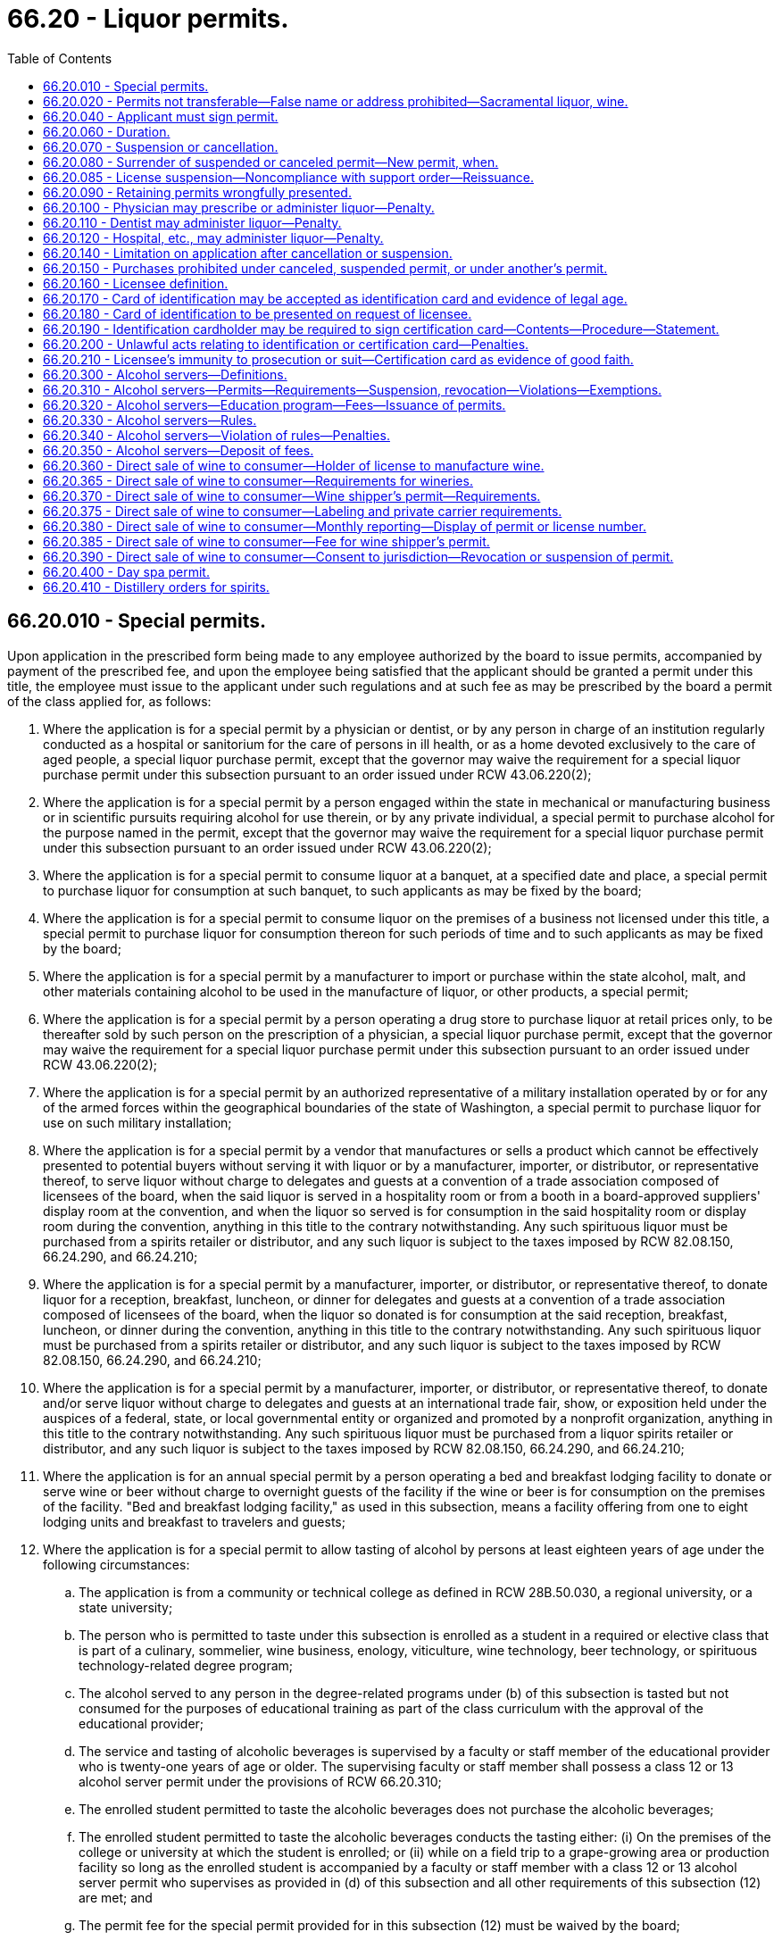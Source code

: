 = 66.20 - Liquor permits.
:toc:

== 66.20.010 - Special permits.
Upon application in the prescribed form being made to any employee authorized by the board to issue permits, accompanied by payment of the prescribed fee, and upon the employee being satisfied that the applicant should be granted a permit under this title, the employee must issue to the applicant under such regulations and at such fee as may be prescribed by the board a permit of the class applied for, as follows:

. Where the application is for a special permit by a physician or dentist, or by any person in charge of an institution regularly conducted as a hospital or sanitorium for the care of persons in ill health, or as a home devoted exclusively to the care of aged people, a special liquor purchase permit, except that the governor may waive the requirement for a special liquor purchase permit under this subsection pursuant to an order issued under RCW 43.06.220(2);

. Where the application is for a special permit by a person engaged within the state in mechanical or manufacturing business or in scientific pursuits requiring alcohol for use therein, or by any private individual, a special permit to purchase alcohol for the purpose named in the permit, except that the governor may waive the requirement for a special liquor purchase permit under this subsection pursuant to an order issued under RCW 43.06.220(2);

. Where the application is for a special permit to consume liquor at a banquet, at a specified date and place, a special permit to purchase liquor for consumption at such banquet, to such applicants as may be fixed by the board;

. Where the application is for a special permit to consume liquor on the premises of a business not licensed under this title, a special permit to purchase liquor for consumption thereon for such periods of time and to such applicants as may be fixed by the board;

. Where the application is for a special permit by a manufacturer to import or purchase within the state alcohol, malt, and other materials containing alcohol to be used in the manufacture of liquor, or other products, a special permit;

. Where the application is for a special permit by a person operating a drug store to purchase liquor at retail prices only, to be thereafter sold by such person on the prescription of a physician, a special liquor purchase permit, except that the governor may waive the requirement for a special liquor purchase permit under this subsection pursuant to an order issued under RCW 43.06.220(2);

. Where the application is for a special permit by an authorized representative of a military installation operated by or for any of the armed forces within the geographical boundaries of the state of Washington, a special permit to purchase liquor for use on such military installation;

. Where the application is for a special permit by a vendor that manufactures or sells a product which cannot be effectively presented to potential buyers without serving it with liquor or by a manufacturer, importer, or distributor, or representative thereof, to serve liquor without charge to delegates and guests at a convention of a trade association composed of licensees of the board, when the said liquor is served in a hospitality room or from a booth in a board-approved suppliers' display room at the convention, and when the liquor so served is for consumption in the said hospitality room or display room during the convention, anything in this title to the contrary notwithstanding. Any such spirituous liquor must be purchased from a spirits retailer or distributor, and any such liquor is subject to the taxes imposed by RCW 82.08.150, 66.24.290, and 66.24.210;

. Where the application is for a special permit by a manufacturer, importer, or distributor, or representative thereof, to donate liquor for a reception, breakfast, luncheon, or dinner for delegates and guests at a convention of a trade association composed of licensees of the board, when the liquor so donated is for consumption at the said reception, breakfast, luncheon, or dinner during the convention, anything in this title to the contrary notwithstanding. Any such spirituous liquor must be purchased from a spirits retailer or distributor, and any such liquor is subject to the taxes imposed by RCW 82.08.150, 66.24.290, and 66.24.210;

. Where the application is for a special permit by a manufacturer, importer, or distributor, or representative thereof, to donate and/or serve liquor without charge to delegates and guests at an international trade fair, show, or exposition held under the auspices of a federal, state, or local governmental entity or organized and promoted by a nonprofit organization, anything in this title to the contrary notwithstanding. Any such spirituous liquor must be purchased from a liquor spirits retailer or distributor, and any such liquor is subject to the taxes imposed by RCW 82.08.150, 66.24.290, and 66.24.210;

. Where the application is for an annual special permit by a person operating a bed and breakfast lodging facility to donate or serve wine or beer without charge to overnight guests of the facility if the wine or beer is for consumption on the premises of the facility. "Bed and breakfast lodging facility," as used in this subsection, means a facility offering from one to eight lodging units and breakfast to travelers and guests;

. Where the application is for a special permit to allow tasting of alcohol by persons at least eighteen years of age under the following circumstances:

.. The application is from a community or technical college as defined in RCW 28B.50.030, a regional university, or a state university;

.. The person who is permitted to taste under this subsection is enrolled as a student in a required or elective class that is part of a culinary, sommelier, wine business, enology, viticulture, wine technology, beer technology, or spirituous technology-related degree program;

.. The alcohol served to any person in the degree-related programs under (b) of this subsection is tasted but not consumed for the purposes of educational training as part of the class curriculum with the approval of the educational provider;

.. The service and tasting of alcoholic beverages is supervised by a faculty or staff member of the educational provider who is twenty-one years of age or older. The supervising faculty or staff member shall possess a class 12 or 13 alcohol server permit under the provisions of RCW 66.20.310;

.. The enrolled student permitted to taste the alcoholic beverages does not purchase the alcoholic beverages;

.. The enrolled student permitted to taste the alcoholic beverages conducts the tasting either: (i) On the premises of the college or university at which the student is enrolled; or (ii) while on a field trip to a grape-growing area or production facility so long as the enrolled student is accompanied by a faculty or staff member with a class 12 or 13 alcohol server permit who supervises as provided in (d) of this subsection and all other requirements of this subsection (12) are met; and

.. The permit fee for the special permit provided for in this subsection (12) must be waived by the board;

. Where the application is for a special permit by a distillery or craft distillery for an event not open to the general public to be held or conducted at a specific place, including at the licensed premise of the applying distillery or craft distillery, upon a specific date for the purpose of tasting and selling spirits of its own production. The distillery or craft distillery must obtain a permit for a fee of ten dollars per event. An application for the permit must be submitted for private banquet permits prior to the event and, once issued, must be posted in a conspicuous place at the premises for which the permit was issued during all times the permit is in use. No licensee may receive more than twelve permits under this subsection (13) each year;

. Where the application is for a special permit by a manufacturer of wine for an event not open to the general public to be held or conducted at a specific place upon a specific date for the purpose of tasting and selling wine of its own production. The winery must obtain a permit for a fee of ten dollars per event. An application for the permit must be submitted at least ten days before the event and once issued, must be posted in a conspicuous place at the premises for which the permit was issued during all times the permit is in use. No more than twelve events per year may be held by a single manufacturer under this subsection;

. Where the application is for a special permit by a manufacturer of beer for an event not open to the general public to be held or conducted at a specific place upon a specific date for the purpose of tasting and selling beer of its own production. The brewery or microbrewery must obtain a permit for a fee of ten dollars per event. An application for the permit must be submitted at least ten days before the event and, once issued, must be posted in a conspicuous place at the premises for which the permit was issued during all times the permit is in use. No more than twelve events per year may be held by a single manufacturer under this subsection;

. Where the application is for a special permit by an individual or business to sell a private collection of wine or spirits to an individual or business. The seller must obtain a permit at least five business days before the sale, for a fee of twenty-five dollars per sale. The seller must provide an inventory of products sold and the agreed price on a form provided by the board. The seller shall submit the report and taxes due to the board no later than twenty calendar days after the sale. A permit may be issued under this section to allow the sale of a private collection to licensees, but may not be issued to a licensee to sell to a private individual or business which is not otherwise authorized under the license held by the seller. If the liquor is purchased by a licensee, all sales are subject to taxes assessed as on liquor acquired from any other source. The board may adopt rules to implement this section;

. [Empty]
.. A special permit, where the application is for a special permit by a nonprofit organization to sell wine through an auction, not open to the public, to be conducted at a specific place, upon a specific date, and to allow wine tastings at the auction of the wine to be auctioned.

.. A permit holder under this subsection (17) may at the specified event:

... Sell wine by auction for off-premises consumption; and

... Allow tastings of samples of the wine to be auctioned at the event.

.. An application is required for a permit under this subsection (17). The application must be submitted prior to the event and once issued must be posted in a conspicuous place at the premises for which the permit was issued during all times the permit is in use.

.. Wine from more than one winery may be sold at the auction; however, each winery selling wine at the auction must be listed on the permit application. Only a single application form may be required for each auction, regardless of the number of wineries that are selling wine at the auction. The total fee per event for a permit issued under this subsection (17) is twenty-five dollars multiplied by the number of wineries that are selling wine at the auction.

.. For the purposes of this subsection (17), "nonprofit organization" means an entity incorporated as a nonprofit organization under Washington state law.

.. The board may adopt rules to implement this section.

[ http://lawfilesext.leg.wa.gov/biennium/2019-20/Pdf/Bills/Session%20Laws/House/1563.SL.pdf?cite=2019%20c%20112%20§%201[2019 c 112 § 1]; http://lawfilesext.leg.wa.gov/biennium/2017-18/Pdf/Bills/Session%20Laws/House/1718.SL.pdf?cite=2017%20c%20250%20§%201[2017 c 250 § 1]; http://lawfilesext.leg.wa.gov/biennium/2015-16/Pdf/Bills/Session%20Laws/Senate/6470-S.SL.pdf?cite=2016%20c%20235%20§%206[2016 c 235 § 6]; http://lawfilesext.leg.wa.gov/biennium/2015-16/Pdf/Bills/Session%20Laws/House/2605.SL.pdf?cite=2016%20c%20129%20§%201[2016 c 129 § 1]; prior:  2015 c 195 § 1; http://lawfilesext.leg.wa.gov/biennium/2015-16/Pdf/Bills/Session%20Laws/Senate/5353-S2.SL.pdf?cite=2015%20c%20194%20§%203[2015 c 194 § 3]; http://lawfilesext.leg.wa.gov/biennium/2015-16/Pdf/Bills/Session%20Laws/House/1004.SL.pdf?cite=2015%20c%2059%20§%201[2015 c 59 § 1]; http://lawfilesext.leg.wa.gov/biennium/2013-14/Pdf/Bills/Session%20Laws/Senate/5774-S.SL.pdf?cite=2013%20c%2059%20§%201[2013 c 59 § 1]; 2012 c 2 § 109 (Initiative Measure No. 1183, approved November 8, 2011); http://lawfilesext.leg.wa.gov/biennium/2011-12/Pdf/Bills/Session%20Laws/Senate/5788-S.SL.pdf?cite=2011%20c%20119%20§%20213[2011 c 119 § 213]; http://lawfilesext.leg.wa.gov/biennium/2007-08/Pdf/Bills/Session%20Laws/Senate/6950.SL.pdf?cite=2008%20c%20181%20§%20602[2008 c 181 § 602]; 2008 c 181 § 601; http://lawfilesext.leg.wa.gov/biennium/2007-08/Pdf/Bills/Session%20Laws/Senate/5859-S2.SL.pdf?cite=2007%20c%20370%20§%2016[2007 c 370 § 16]; http://lawfilesext.leg.wa.gov/biennium/1997-98/Pdf/Bills/Session%20Laws/Senate/6539.SL.pdf?cite=1998%20c%20126%20§%201[1998 c 126 § 1]; http://lawfilesext.leg.wa.gov/biennium/1997-98/Pdf/Bills/Session%20Laws/Senate/5173-S.SL.pdf?cite=1997%20c%20321%20§%2043[1997 c 321 § 43]; http://leg.wa.gov/CodeReviser/documents/sessionlaw/1984c78.pdf?cite=1984%20c%2078%20§%206[1984 c 78 § 6]; http://leg.wa.gov/CodeReviser/documents/sessionlaw/1984c45.pdf?cite=1984%20c%2045%20§%201[1984 c 45 § 1]; http://leg.wa.gov/CodeReviser/documents/sessionlaw/1983c13.pdf?cite=1983%20c%2013%20§%201[1983 c 13 § 1]; http://leg.wa.gov/CodeReviser/documents/sessionlaw/1982c85.pdf?cite=1982%20c%2085%20§%201[1982 c 85 § 1]; 1975-'76 2nd ex.s. c 62 § 2; http://leg.wa.gov/CodeReviser/documents/sessionlaw/1959c111.pdf?cite=1959%20c%20111%20§%202[1959 c 111 § 2]; http://leg.wa.gov/CodeReviser/documents/sessionlaw/1951ex2c13.pdf?cite=1951%202nd%20ex.s.%20c%2013%20§%201[1951 2nd ex.s. c 13 § 1]; http://leg.wa.gov/CodeReviser/documents/sessionlaw/1933ex1c62.pdf?cite=1933%20ex.s.%20c%2062%20§%2012[1933 ex.s. c 62 § 12]; RRS § 7306-12; ]

== 66.20.020 - Permits not transferable—False name or address prohibited—Sacramental liquor, wine.
. Every permit shall be issued in the name of the applicant therefor, and no permit shall be transferable, nor shall the holder of any permit allow any other person to use the permit.

. No person shall apply in any false or fictitious name for the issuance to him or her of a permit, and no person shall furnish a false or fictitious address in his or her application for a permit.

. Nothing in this title shall be construed as limiting the right of any minister, priest or rabbi, or religious organization from obtaining wine for sacramental purposes directly from any source whatsoever, whether from within the limits of the state of Washington or from outside the state; nor shall any fee be charged, directly or indirectly, for the exercise of this right. The board shall have the power and authority to make reasonable rules and regulations concerning the importing of any such liquor or wine, for the purpose of preventing any unlawful use of such right.

[ http://lawfilesext.leg.wa.gov/biennium/2011-12/Pdf/Bills/Session%20Laws/Senate/6095.SL.pdf?cite=2012%20c%20117%20§%20273[2012 c 117 § 273]; http://leg.wa.gov/CodeReviser/documents/sessionlaw/1933ex1c62.pdf?cite=1933%20ex.s.%20c%2062%20§%2013[1933 ex.s. c 62 § 13]; RRS § 7306-13; ]

== 66.20.040 - Applicant must sign permit.
No permit shall be valid or be accepted or used for the purchase of liquor until the applicant for the permit has written his or her signature thereon in the prescribed manner, for the purposes of identification as the holder thereof, in the presence of the employee to whom the application is made.

[ http://lawfilesext.leg.wa.gov/biennium/2011-12/Pdf/Bills/Session%20Laws/Senate/6095.SL.pdf?cite=2012%20c%20117%20§%20274[2012 c 117 § 274]; http://leg.wa.gov/CodeReviser/documents/sessionlaw/1933ex1c62.pdf?cite=1933%20ex.s.%20c%2062%20§%2014[1933 ex.s. c 62 § 14]; RRS § 7306-14; ]

== 66.20.060 - Duration.
Every permit issued for use after October 1, 1955, shall expire at midnight on the thirtieth day of June of the fiscal year for which the permit was issued, except special permits for banquets and special permits to physicians, dentists, or persons in charge of an institution regularly conducted as a hospital or sanatorium for the care of persons in ill health, or as a home devoted exclusively to the care of aged people.

[ http://leg.wa.gov/CodeReviser/documents/sessionlaw/1955c180.pdf?cite=1955%20c%20180%20§%201[1955 c 180 § 1]; http://leg.wa.gov/CodeReviser/documents/sessionlaw/1935c174.pdf?cite=1935%20c%20174%20§%201[1935 c 174 § 1]; http://leg.wa.gov/CodeReviser/documents/sessionlaw/1933ex1c62.pdf?cite=1933%20ex.s.%20c%2062%20§%2016[1933 ex.s. c 62 § 16]; RRS § 7306-16; ]

== 66.20.070 - Suspension or cancellation.
Where the holder of any permit issued under this title violates any provision of this title or of the regulations, or is an interdicted person, or is otherwise disqualified from holding a permit, the board, upon proof to its satisfaction of the fact or existence of such violation, interdiction, or disqualification, and in its discretion, may with or without any hearing, suspend the permit and all rights of the holder thereunder for such period as the board sees fit, or may cancel the permit.

[ http://leg.wa.gov/CodeReviser/documents/sessionlaw/1933ex1c62.pdf?cite=1933%20ex.s.%20c%2062%20§%2017[1933 ex.s. c 62 § 17]; RRS § 7306-17; ]

== 66.20.080 - Surrender of suspended or canceled permit—New permit, when.
Upon receipt of notice of the suspension or cancellation of his or her permit, the holder of the permit shall forthwith deliver up the permit to the board. Where the permit has been suspended only, the board shall return the permit to the holder at the expiration or termination of the period of suspension. Where the permit has been suspended or canceled, no employee shall knowingly issue to the person whose permit is suspended or canceled a permit under this title until the end of the period of suspension or within the period of one year from the date of cancellation.

[ http://lawfilesext.leg.wa.gov/biennium/2011-12/Pdf/Bills/Session%20Laws/Senate/6095.SL.pdf?cite=2012%20c%20117%20§%20275[2012 c 117 § 275]; http://leg.wa.gov/CodeReviser/documents/sessionlaw/1933ex1c62.pdf?cite=1933%20ex.s.%20c%2062%20§%2018[1933 ex.s. c 62 § 18]; RRS § 7306-18; ]

== 66.20.085 - License suspension—Noncompliance with support order—Reissuance.
The board shall immediately suspend the license of a person who has been certified pursuant to RCW 74.20A.320 by the department of social and health services as a person who is not in compliance with a support order or a *residential or visitation order. If the person has continued to meet all other requirements for reinstatement during the suspension, reissuance of the license shall be automatic upon the board's receipt of a release issued by the department of social and health services stating that the licensee is in compliance with the order.

[ http://lawfilesext.leg.wa.gov/biennium/1997-98/Pdf/Bills/Session%20Laws/House/3901.SL.pdf?cite=1997%20c%2058%20§%20861[1997 c 58 § 861]; ]

== 66.20.090 - Retaining permits wrongfully presented.
Where any permit is presented to an employee by a person who is not the holder of the permit, or where any permit which is suspended or canceled is presented to an employee, the employee shall retain the permit in his or her custody and shall forthwith notify the board of the fact of its retention.

[ http://lawfilesext.leg.wa.gov/biennium/2011-12/Pdf/Bills/Session%20Laws/Senate/6095.SL.pdf?cite=2012%20c%20117%20§%20276[2012 c 117 § 276]; http://leg.wa.gov/CodeReviser/documents/sessionlaw/1933ex1c62.pdf?cite=1933%20ex.s.%20c%2062%20§%2019[1933 ex.s. c 62 § 19]; RRS § 7306-19; ]

== 66.20.100 - Physician may prescribe or administer liquor—Penalty.
Any physician who deems liquor necessary for the health of a patient, whether an interdicted person or not, whom he or she has seen or visited professionally may give to the patient a prescription therefor, signed by the physician, or the physician may administer the liquor to the patient, for which purpose the physician may administer the liquor purchased by him or her under special permit and may charge for the liquor so administered; but no prescription shall be given or liquor be administered by a physician except to bona fide patients in cases of actual need, and when in the judgment of the physician the use of liquor as medicine in the quantity prescribed or administered is necessary; and any physician who administers liquor in evasion or violation of this title shall be guilty of a violation of this title.

[ http://lawfilesext.leg.wa.gov/biennium/2011-12/Pdf/Bills/Session%20Laws/Senate/6095.SL.pdf?cite=2012%20c%20117%20§%20277[2012 c 117 § 277]; http://leg.wa.gov/CodeReviser/documents/sessionlaw/1933ex1c62.pdf?cite=1933%20ex.s.%20c%2062%20§%2020[1933 ex.s. c 62 § 20]; RRS § 7306-20; ]

== 66.20.110 - Dentist may administer liquor—Penalty.
Any dentist who deems it necessary that any patient then under treatment by him or her should be supplied with liquor as a stimulant or restorative may administer to the patient the liquor so needed, and for that purpose the dentist shall administer liquor obtained by him or her under special permit pursuant to this title, and may charge for the liquor so administered; but no liquor shall be administered by a dentist except to bona fide patients in cases of actual need; and every dentist who administers liquor in evasion or violation of this title shall be guilty of a violation of this title.

[ http://lawfilesext.leg.wa.gov/biennium/2011-12/Pdf/Bills/Session%20Laws/Senate/6095.SL.pdf?cite=2012%20c%20117%20§%20278[2012 c 117 § 278]; http://leg.wa.gov/CodeReviser/documents/sessionlaw/1933ex1c62.pdf?cite=1933%20ex.s.%20c%2062%20§%2021[1933 ex.s. c 62 § 21]; RRS § 7306-21; ]

== 66.20.120 - Hospital, etc., may administer liquor—Penalty.
Any person in charge of an institution regularly conducted as a hospital or sanatorium for the care of persons in ill health, or as a home devoted exclusively to the care of aged people, may, if he or she holds a special permit under this title for that purpose, administer liquor purchased by him or her under his or her special permit to any patient or inmate of the institution who is in need of the same, either by way of external application or otherwise for medicinal purposes, and may charge for the liquor so administered; but no liquor shall be administered by any person under this section except to bona fide patients or inmates of the institution of which he or she is in charge and in cases of actual need and every person in charge of an institution who administers liquor in evasion or violation of this title shall be guilty of a violation of this title.

[ http://lawfilesext.leg.wa.gov/biennium/2013-14/Pdf/Bills/Session%20Laws/Senate/5077-S.SL.pdf?cite=2013%20c%2023%20§%20176[2013 c 23 § 176]; http://leg.wa.gov/CodeReviser/documents/sessionlaw/1933ex1c62.pdf?cite=1933%20ex.s.%20c%2062%20§%2022[1933 ex.s. c 62 § 22]; RRS § 7306-22; ]

== 66.20.140 - Limitation on application after cancellation or suspension.
No person whose permit has been canceled within the period of twelve months next preceding, or is suspended, shall make application to any employee under this title for another permit.

[ http://leg.wa.gov/CodeReviser/documents/sessionlaw/1933ex1c62.pdf?cite=1933%20ex.s.%20c%2062%20§%2040[1933 ex.s. c 62 § 40]; RRS § 7306-40; ]

== 66.20.150 - Purchases prohibited under canceled, suspended permit, or under another's permit.
No person shall purchase or attempt to purchase liquor under a permit which is suspended, or which has been canceled, or of which he or she is not the holder.

[ http://lawfilesext.leg.wa.gov/biennium/2011-12/Pdf/Bills/Session%20Laws/Senate/6095.SL.pdf?cite=2012%20c%20117%20§%20279[2012 c 117 § 279]; http://leg.wa.gov/CodeReviser/documents/sessionlaw/1933ex1c62.pdf?cite=1933%20ex.s.%20c%2062%20§%2041[1933 ex.s. c 62 § 41]; RRS § 7306-41; ]

== 66.20.160 - Licensee definition.
As used in RCW 66.20.160 through 66.20.210, inclusive, "licensee" means the holder of a retail liquor license issued by the board, and includes any employee or agent of the licensee.

[ 2012 c 2 § 110 (Initiative Measure No. 1183, approved November 8, 2011); http://lawfilesext.leg.wa.gov/biennium/2005-06/Pdf/Bills/Session%20Laws/House/1409.SL.pdf?cite=2005%20c%20151%20§%208[2005 c 151 § 8]; http://leg.wa.gov/CodeReviser/documents/sessionlaw/1973ex1c209.pdf?cite=1973%201st%20ex.s.%20c%20209%20§%204[1973 1st ex.s. c 209 § 4]; http://leg.wa.gov/CodeReviser/documents/sessionlaw/1971ex1c15.pdf?cite=1971%20ex.s.%20c%2015%20§%202[1971 ex.s. c 15 § 2]; http://leg.wa.gov/CodeReviser/documents/sessionlaw/1959c111.pdf?cite=1959%20c%20111%20§%204[1959 c 111 § 4]; http://leg.wa.gov/CodeReviser/documents/sessionlaw/1949c67.pdf?cite=1949%20c%2067%20§%201[1949 c 67 § 1]; Rem. Supp. 1949 § 7306-19A; ]

== 66.20.170 - Card of identification may be accepted as identification card and evidence of legal age.
A card of identification may for the purpose of this title and for the purpose of procuring liquor, be accepted as an identification card by any licensee and as evidence of legal age of the person presenting such card, provided the licensee complies with the conditions and procedures prescribed herein and such regulations as may be made by the board.

[ http://lawfilesext.leg.wa.gov/biennium/2015-16/Pdf/Bills/Session%20Laws/Senate/6470-S.SL.pdf?cite=2016%20c%20235%20§%207[2016 c 235 § 7]; http://leg.wa.gov/CodeReviser/documents/sessionlaw/1973ex1c209.pdf?cite=1973%201st%20ex.s.%20c%20209%20§%205[1973 1st ex.s. c 209 § 5]; http://leg.wa.gov/CodeReviser/documents/sessionlaw/1971ex1c15.pdf?cite=1971%20ex.s.%20c%2015%20§%203[1971 ex.s. c 15 § 3]; http://leg.wa.gov/CodeReviser/documents/sessionlaw/1959c111.pdf?cite=1959%20c%20111%20§%205[1959 c 111 § 5]; http://leg.wa.gov/CodeReviser/documents/sessionlaw/1949c67.pdf?cite=1949%20c%2067%20§%202[1949 c 67 § 2]; Rem. Supp. 1949 § 7306-19B; ]

== 66.20.180 - Card of identification to be presented on request of licensee.
A card of identification must be presented by the holder thereof upon request of any licensee, peace officer, or enforcement officer of the board for the purpose of aiding the licensee, peace officer, or enforcement officer of the board to determine whether or not such person is of legal age to purchase liquor when such person desires to procure liquor from a licensed establishment.

[ http://lawfilesext.leg.wa.gov/biennium/2015-16/Pdf/Bills/Session%20Laws/Senate/6470-S.SL.pdf?cite=2016%20c%20235%20§%208[2016 c 235 § 8]; http://lawfilesext.leg.wa.gov/biennium/2005-06/Pdf/Bills/Session%20Laws/House/1409.SL.pdf?cite=2005%20c%20151%20§%209[2005 c 151 § 9]; http://leg.wa.gov/CodeReviser/documents/sessionlaw/1973ex1c209.pdf?cite=1973%201st%20ex.s.%20c%20209%20§%206[1973 1st ex.s. c 209 § 6]; http://leg.wa.gov/CodeReviser/documents/sessionlaw/1971ex1c15.pdf?cite=1971%20ex.s.%20c%2015%20§%204[1971 ex.s. c 15 § 4]; http://leg.wa.gov/CodeReviser/documents/sessionlaw/1959c111.pdf?cite=1959%20c%20111%20§%206[1959 c 111 § 6]; http://leg.wa.gov/CodeReviser/documents/sessionlaw/1949c67.pdf?cite=1949%20c%2067%20§%203[1949 c 67 § 3]; Rem. Supp. 1949 § 7306-19C; ]

== 66.20.190 - Identification cardholder may be required to sign certification card—Contents—Procedure—Statement.
In addition to the presentation by the holder and verification by the licensee of such card of identification, the licensee who is still in doubt about the true age of the holder must require the person whose age may be in question to sign a certification card and record an accurate description and serial number of his or her card of identification thereon. Such statement must be upon a five-inch by eight-inch file card, which card must be filed alphabetically by the licensee at or before the close of business on the day on which the statement is executed, in the file box containing a suitable alphabetical index and the card must be subject to examination by any peace officer or agent or employee of the board at all times. The certification card must also contain in bold-face type a statement stating that the signer understands that conviction for unlawful purchase of alcoholic beverages or misuse of the certification card may result in criminal penalties including imprisonment or fine or both.

[ http://lawfilesext.leg.wa.gov/biennium/2015-16/Pdf/Bills/Session%20Laws/Senate/6470-S.SL.pdf?cite=2016%20c%20235%20§%209[2016 c 235 § 9]; http://lawfilesext.leg.wa.gov/biennium/2011-12/Pdf/Bills/Session%20Laws/Senate/6095.SL.pdf?cite=2012%20c%20117%20§%20280[2012 c 117 § 280]; http://leg.wa.gov/CodeReviser/documents/sessionlaw/1981ex1c5.pdf?cite=1981%201st%20ex.s.%20c%205%20§%209[1981 1st ex.s. c 5 § 9]; http://leg.wa.gov/CodeReviser/documents/sessionlaw/1975ex1c173.pdf?cite=1975%201st%20ex.s.%20c%20173%20§%204[1975 1st ex.s. c 173 § 4]; http://leg.wa.gov/CodeReviser/documents/sessionlaw/1973ex1c209.pdf?cite=1973%201st%20ex.s.%20c%20209%20§%207[1973 1st ex.s. c 209 § 7]; http://leg.wa.gov/CodeReviser/documents/sessionlaw/1971ex1c15.pdf?cite=1971%20ex.s.%20c%2015%20§%205[1971 ex.s. c 15 § 5]; http://leg.wa.gov/CodeReviser/documents/sessionlaw/1959c111.pdf?cite=1959%20c%20111%20§%207[1959 c 111 § 7]; http://leg.wa.gov/CodeReviser/documents/sessionlaw/1949c67.pdf?cite=1949%20c%2067%20§%204[1949 c 67 § 4]; Rem. Supp. 1949 § 7306-19D; ]

== 66.20.200 - Unlawful acts relating to identification or certification card—Penalties.
. It is unlawful for the owner of a card of identification to transfer the card to any other person for the purpose of aiding such person to procure alcoholic beverages from any licensee. Any person who permits his or her card of identification to be used by another or transfer such card to another for the purpose of aiding such transferee to obtain alcoholic beverages from a licensee or gain admission to a premises or portion of a premises classified by the board as off-limits to persons under twenty-one years of age, is guilty of a misdemeanor punishable as provided by RCW 9A.20.021, except that a minimum fine of two hundred fifty dollars must be imposed and any sentence requiring community restitution must require not fewer than twenty-five hours of community restitution.

. Any person not entitled thereto who unlawfully procures or has issued or transferred to him or her a card of identification, and any person who possesses a card of identification not issued to him or her, and any person who makes any false statement on any certification card required by RCW 66.20.190, to be signed by him or her, is guilty of a misdemeanor punishable as provided by RCW 9A.20.021, except that a minimum fine of two hundred fifty dollars must be imposed and any sentence requiring community restitution must require not fewer than twenty-five hours of community restitution.

[ http://lawfilesext.leg.wa.gov/biennium/2015-16/Pdf/Bills/Session%20Laws/Senate/6470-S.SL.pdf?cite=2016%20c%20235%20§%2010[2016 c 235 § 10]; http://lawfilesext.leg.wa.gov/biennium/2003-04/Pdf/Bills/Session%20Laws/Senate/5758.SL.pdf?cite=2003%20c%2053%20§%20295[2003 c 53 § 295]; http://lawfilesext.leg.wa.gov/biennium/2001-02/Pdf/Bills/Session%20Laws/Senate/6627.SL.pdf?cite=2002%20c%20175%20§%2041[2002 c 175 § 41]; http://lawfilesext.leg.wa.gov/biennium/1993-94/Pdf/Bills/Session%20Laws/Senate/6298-S.SL.pdf?cite=1994%20c%20201%20§%201[1994 c 201 § 1]; http://leg.wa.gov/CodeReviser/documents/sessionlaw/1987c101.pdf?cite=1987%20c%20101%20§%204[1987 c 101 § 4]; http://leg.wa.gov/CodeReviser/documents/sessionlaw/1973ex1c209.pdf?cite=1973%201st%20ex.s.%20c%20209%20§%208[1973 1st ex.s. c 209 § 8]; http://leg.wa.gov/CodeReviser/documents/sessionlaw/1971ex1c15.pdf?cite=1971%20ex.s.%20c%2015%20§%206[1971 ex.s. c 15 § 6]; http://leg.wa.gov/CodeReviser/documents/sessionlaw/1969ex1c178.pdf?cite=1969%20ex.s.%20c%20178%20§%202[1969 ex.s. c 178 § 2]; http://leg.wa.gov/CodeReviser/documents/sessionlaw/1959c111.pdf?cite=1959%20c%20111%20§%208[1959 c 111 § 8]; http://leg.wa.gov/CodeReviser/documents/sessionlaw/1949c67.pdf?cite=1949%20c%2067%20§%205[1949 c 67 § 5]; Rem. Supp. 1949 § 7306-19E; ]

== 66.20.210 - Licensee's immunity to prosecution or suit—Certification card as evidence of good faith.
. No licensee or the agent or employee of the licensee may be prosecuted criminally or be sued in any civil action for serving liquor to a person under legal age to purchase liquor if such person has presented a card of identification in accordance with RCW 66.20.180, and has signed a certification card as provided in RCW 66.20.190.

. Such card in the possession of a licensee may be offered as a defense in any hearing held by the board for serving liquor to the person who signed the card and may be considered by the board as evidence that the licensee acted in good faith.

[ http://lawfilesext.leg.wa.gov/biennium/2015-16/Pdf/Bills/Session%20Laws/Senate/6470-S.SL.pdf?cite=2016%20c%20235%20§%2011[2016 c 235 § 11]; http://leg.wa.gov/CodeReviser/documents/sessionlaw/1973ex1c209.pdf?cite=1973%201st%20ex.s.%20c%20209%20§%209[1973 1st ex.s. c 209 § 9]; http://leg.wa.gov/CodeReviser/documents/sessionlaw/1971ex1c15.pdf?cite=1971%20ex.s.%20c%2015%20§%207[1971 ex.s. c 15 § 7]; http://leg.wa.gov/CodeReviser/documents/sessionlaw/1959c111.pdf?cite=1959%20c%20111%20§%209[1959 c 111 § 9]; http://leg.wa.gov/CodeReviser/documents/sessionlaw/1949c67.pdf?cite=1949%20c%2067%20§%206[1949 c 67 § 6]; Rem. Supp. 1949 § 7306-19F; ]

== 66.20.300 - Alcohol servers—Definitions.
The definitions in this section apply throughout RCW 66.20.310 through 66.20.350 unless the context clearly requires otherwise.

. "Alcohol" has the same meaning as "liquor" in RCW 66.04.010.

. "Alcohol server" means any person who as part of his or her employment participates in the sale or service of alcoholic beverages for on-premises consumption at a retail licensed premise as a regular requirement of his or her employment, and includes those persons eighteen years of age or older permitted by the liquor laws of this state to serve alcoholic beverages with meals.

. "Board" means the Washington state liquor and cannabis board.

. "Retail licensed premises" means any:

.. Premises licensed to sell alcohol by the glass or by the drink, or in original containers primarily for consumption on the premises as authorized by this section and RCW 66.20.310, 66.24.320, 66.24.330, 66.24.350, 66.24.400, 66.24.425, 66.24.690, 66.24.450, 66.24.570, 66.24.610, 66.24.650, 66.24.655, and 66.24.680;

.. Distillery licensed pursuant to RCW 66.24.140 that is authorized to serve samples of its own production;

.. Facility established by a domestic winery for serving and selling wine pursuant to RCW 66.24.170(4); and

.. Grocery store licensed under RCW 66.24.360, but only with respect to employees whose duties include serving during tasting activities under RCW 66.24.363.

. "Training entity" means any liquor licensee associations, independent contractors, private persons, and private or public schools, that have been certified by the board.

[ http://lawfilesext.leg.wa.gov/biennium/2019-20/Pdf/Bills/Session%20Laws/House/1091-S.SL.pdf?cite=2019%20c%2064%20§%2020[2019 c 64 § 20]; http://lawfilesext.leg.wa.gov/biennium/2013-14/Pdf/Bills/Session%20Laws/Senate/5310.SL.pdf?cite=2014%20c%2078%20§%202[2014 c 78 § 2]; http://lawfilesext.leg.wa.gov/biennium/2013-14/Pdf/Bills/Session%20Laws/House/2680-S.SL.pdf?cite=2014%20c%2029%20§%202[2014 c 29 § 2]; prior:  2013 c 237 § 2; http://lawfilesext.leg.wa.gov/biennium/2013-14/Pdf/Bills/Session%20Laws/House/1001-S.SL.pdf?cite=2013%20c%20219%20§%202[2013 c 219 § 2]; http://lawfilesext.leg.wa.gov/biennium/2011-12/Pdf/Bills/Session%20Laws/Senate/5156-S.SL.pdf?cite=2011%20c%20325%20§%205[2011 c 325 § 5]; http://lawfilesext.leg.wa.gov/biennium/2009-10/Pdf/Bills/Session%20Laws/Senate/6329-S.SL.pdf?cite=2010%20c%20141%20§%203[2010 c 141 § 3]; prior:  2008 c 94 § 10; http://lawfilesext.leg.wa.gov/biennium/2007-08/Pdf/Bills/Session%20Laws/Senate/6770-S.SL.pdf?cite=2008%20c%2041%20§%201[2008 c 41 § 1]; http://lawfilesext.leg.wa.gov/biennium/1997-98/Pdf/Bills/Session%20Laws/Senate/5173-S.SL.pdf?cite=1997%20c%20321%20§%2044[1997 c 321 § 44]; http://lawfilesext.leg.wa.gov/biennium/1995-96/Pdf/Bills/Session%20Laws/House/2656-S.SL.pdf?cite=1996%20c%20218%20§%202[1996 c 218 § 2]; http://lawfilesext.leg.wa.gov/biennium/1995-96/Pdf/Bills/Session%20Laws/Senate/5463-S.SL.pdf?cite=1995%20c%2051%20§%202[1995 c 51 § 2]; ]

== 66.20.310 - Alcohol servers—Permits—Requirements—Suspension, revocation—Violations—Exemptions.
. [Empty]
.. There is an alcohol server permit, known as a class 12 permit, for a manager or bartender selling or mixing alcohol, spirits, wines, or beer for consumption at an on-premises licensed facility.

.. There is an alcohol server permit, known as a class 13 permit, for a person who only serves alcohol, spirits, wines, or beer for consumption at an on-premises licensed facility.

.. As provided by rule by the board, a class 13 permit holder may be allowed to act as a bartender without holding a class 12 permit.

. [Empty]
.. Effective January 1, 1997, except as provided in (d) of this subsection, every alcohol server employed, under contract or otherwise, at a retail licensed premise must be issued a class 12 or class 13 permit.

.. Every class 12 and class 13 permit issued must be issued in the name of the applicant and no other person may use the permit of another permit holder. The holder must present the permit upon request to inspection by a representative of the board or a peace officer. The class 12 or class 13 permit is valid for employment at any retail licensed premises described in (a) of this subsection.

.. Except as provided in (d) of this subsection, no licensee holding a license as authorized by this section and RCW 66.20.300, 66.24.320, 66.24.330, 66.24.350, 66.24.400, 66.24.425, 66.24.690, 66.24.450, 66.24.570, 66.24.600, 66.24.610, 66.24.650, 66.24.655, and 66.24.680 may employ or accept the services of any person without the person first having a valid class 12 or class 13 permit.

.. Within sixty days of initial employment, every person whose duties include the compounding, sale, service, or handling of liquor must have a class 12 or class 13 permit.

.. No person may perform duties that include the sale or service of alcoholic beverages on a retail licensed premises without possessing a valid alcohol server permit.

. A permit issued by a training entity under this section is valid for employment at any retail licensed premises described in subsection (2)(a) of this section for a period of five years unless suspended by the board.

. The board may suspend or revoke an existing permit if any of the following occur:

.. The applicant or permittee has been convicted of violating any of the state or local intoxicating liquor laws of this state or has been convicted at any time of a felony; or

.. The permittee has performed or permitted any act that constitutes a violation of this title or of any rule of the board.

. The suspension or revocation of a permit under this section does not relieve a licensee from responsibility for any act of the employee or agent while employed upon the retail licensed premises. The board may, as appropriate, revoke or suspend either the permit of the employee who committed the violation or the license of the licensee upon whose premises the violation occurred, or both the permit and the license.

. [Empty]
.. After January 1, 1997, it is a violation of this title for any retail licensee or agent of a retail licensee as described in subsection (2)(a) of this section to employ in the sale or service of alcoholic beverages, any person who does not have a valid alcohol server permit or whose permit has been revoked, suspended, or denied.

.. It is a violation of this title for a person whose alcohol server permit has been denied, suspended, or revoked to accept employment in the sale or service of alcoholic beverages.

. Grocery stores licensed under RCW 66.24.360, the primary commercial activity of which is the sale of grocery products and for which the sale and service of beer and wine for on-premises consumption with food is incidental to the primary business, and employees of such establishments, are exempt from RCW 66.20.300 through 66.20.350, except for employees whose duties include serving during tasting activities under RCW 66.24.363.

[ http://lawfilesext.leg.wa.gov/biennium/2019-20/Pdf/Bills/Session%20Laws/House/1091-S.SL.pdf?cite=2019%20c%2064%20§%2021[2019 c 64 § 21]; http://lawfilesext.leg.wa.gov/biennium/2013-14/Pdf/Bills/Session%20Laws/Senate/5310.SL.pdf?cite=2014%20c%2078%20§%203[2014 c 78 § 3]; http://lawfilesext.leg.wa.gov/biennium/2013-14/Pdf/Bills/Session%20Laws/House/2680-S.SL.pdf?cite=2014%20c%2029%20§%203[2014 c 29 § 3]; prior:  2013 c 237 § 3; http://lawfilesext.leg.wa.gov/biennium/2013-14/Pdf/Bills/Session%20Laws/House/1001-S.SL.pdf?cite=2013%20c%20219%20§%203[2013 c 219 § 3]; http://lawfilesext.leg.wa.gov/biennium/2011-12/Pdf/Bills/Session%20Laws/Senate/5156-S.SL.pdf?cite=2011%20c%20325%20§%204[2011 c 325 § 4]; http://lawfilesext.leg.wa.gov/biennium/2009-10/Pdf/Bills/Session%20Laws/Senate/6329-S.SL.pdf?cite=2010%20c%20141%20§%202[2010 c 141 § 2]; prior:  2009 c 271 § 5; http://lawfilesext.leg.wa.gov/biennium/2009-10/Pdf/Bills/Session%20Laws/House/1059.SL.pdf?cite=2009%20c%20187%20§%204[2009 c 187 § 4]; prior:  2008 c 94 § 11; http://lawfilesext.leg.wa.gov/biennium/2007-08/Pdf/Bills/Session%20Laws/Senate/6770-S.SL.pdf?cite=2008%20c%2041%20§%203[2008 c 41 § 3]; 2008 c 41 § 2; http://lawfilesext.leg.wa.gov/biennium/2007-08/Pdf/Bills/Session%20Laws/Senate/5859-S2.SL.pdf?cite=2007%20c%20370%20§%2017[2007 c 370 § 17]; http://lawfilesext.leg.wa.gov/biennium/1997-98/Pdf/Bills/Session%20Laws/Senate/5173-S.SL.pdf?cite=1997%20c%20321%20§%2045[1997 c 321 § 45]; prior:  1996 c 311 § 1; http://lawfilesext.leg.wa.gov/biennium/1995-96/Pdf/Bills/Session%20Laws/House/2656-S.SL.pdf?cite=1996%20c%20218%20§%203[1996 c 218 § 3]; http://lawfilesext.leg.wa.gov/biennium/1995-96/Pdf/Bills/Session%20Laws/Senate/5463-S.SL.pdf?cite=1995%20c%2051%20§%203[1995 c 51 § 3]; ]

== 66.20.320 - Alcohol servers—Education program—Fees—Issuance of permits.
. The board shall regulate a required alcohol server education program that includes:

.. Development of the curriculum and materials for the education program;

.. Examination and examination procedures;

.. Certification procedures, enforcement policies, and penalties for education program instructors and providers;

.. The curriculum for an approved class 12 alcohol permit training program that includes but is not limited to the following subjects:

... The physiological effects of alcohol including the effects of alcohol in combination with drugs;

... Liability and legal information;

... Driving while intoxicated;

... Intervention with the problem customer, including ways to stop service, ways to deal with the belligerent customer, and alternative means of transportation to get the customer safely home;

.. Methods for checking proper identification of customers;

.. Nationally recognized programs, such as TAM (Techniques in Alcohol Management) and TIPS (Training for Intervention Programs) modified to include Washington laws and regulations.

. The board shall provide the program through liquor licensee associations, independent contractors, private persons, private or public schools certified by the board, or any combination of such providers.

. Each training entity shall provide a class 12 permit to the manager or bartender who has successfully completed a course the board has certified. A list of the individuals receiving the class 12 permit shall be forwarded to the board on the completion of each course given by the training entity.

. After January 1, 1997, the board shall require all alcohol servers applying for a class 13 alcohol server permit to view a video training session. Retail liquor licensees shall fully compensate employees for the time spent participating in this training session.

. When requested by a retail liquor licensee, the board shall provide copies of videotaped training programs that have been produced by private vendors and make them available for a nominal fee to cover the cost of purchasing and shipment, with the fees being deposited in the liquor revolving fund for distribution to the board as needed.

. Each training entity may provide the board with a video program of not less than one hour that covers the subjects in subsection (1)(d)(i) through (v) of this section that will be made available to a licensee for the training of a class 13 alcohol server.

. Applicants shall be given a class 13 permit upon the successful completion of the program.

. A list of the individuals receiving the class 13 permit shall be forwarded to the board on the completion of each video training program.

. The board shall develop a model permit for the class 12 and 13 permits. The board may provide such permits to training entities or licensees for a nominal cost to cover production.

. [Empty]
.. Persons who have completed a nationally recognized alcohol management or intervention program since July 1, 1993, may be issued a class 12 or 13 permit upon providing proof of completion of such training to the board.

.. Persons who completed the board's alcohol server training program after July 1, 1993, but before July 1, 1995, may be issued a class 13 permit upon providing proof of completion of such training to the board.

[ http://lawfilesext.leg.wa.gov/biennium/1995-96/Pdf/Bills/Session%20Laws/Senate/6339.SL.pdf?cite=1996%20c%20311%20§%202[1996 c 311 § 2]; http://lawfilesext.leg.wa.gov/biennium/1995-96/Pdf/Bills/Session%20Laws/Senate/5463-S.SL.pdf?cite=1995%20c%2051%20§%204[1995 c 51 § 4]; ]

== 66.20.330 - Alcohol servers—Rules.
The board shall adopt rules to implement RCW 66.20.300 through 66.20.350 including, but not limited to, procedures and grounds for denying, suspending, or revoking permits.

[ http://lawfilesext.leg.wa.gov/biennium/1995-96/Pdf/Bills/Session%20Laws/Senate/5463-S.SL.pdf?cite=1995%20c%2051%20§%205[1995 c 51 § 5]; ]

== 66.20.340 - Alcohol servers—Violation of rules—Penalties.
A violation of any of the rules of the board adopted to implement RCW 66.20.300 through 66.20.350 is a misdemeanor, punishable by a fine of not more than two hundred fifty dollars for a first offense. A subsequent offense is punishable by a fine of not more than five hundred dollars, or imprisonment for not more than ninety days, or both the fine and imprisonment.

[ http://lawfilesext.leg.wa.gov/biennium/1995-96/Pdf/Bills/Session%20Laws/Senate/5463-S.SL.pdf?cite=1995%20c%2051%20§%206[1995 c 51 § 6]; ]

== 66.20.350 - Alcohol servers—Deposit of fees.
Fees collected by the board under RCW 66.20.300 through 66.20.350 shall be deposited in the liquor revolving fund in accordance with RCW 66.08.170.

[ http://lawfilesext.leg.wa.gov/biennium/1995-96/Pdf/Bills/Session%20Laws/Senate/5463-S.SL.pdf?cite=1995%20c%2051%20§%207[1995 c 51 § 7]; ]

== 66.20.360 - Direct sale of wine to consumer—Holder of license to manufacture wine.
The holder of a license to manufacture wine issued by this state or another state may ship its wine to a person who is a resident of Washington and is twenty-one years of age or older for that person's personal use and not for resale.

[ http://lawfilesext.leg.wa.gov/biennium/2005-06/Pdf/Bills/Session%20Laws/Senate/6537.SL.pdf?cite=2006%20c%2049%20§%201[2006 c 49 § 1]; ]

== 66.20.365 - Direct sale of wine to consumer—Requirements for wineries.
Before wine may be shipped by a domestic winery or an out-of-state winery to a person who is a resident of Washington, the winery must:

. Obtain a wine shipper's permit under procedures prescribed by the board by rule and pay a fee established by the board, if the winery is located outside the state; or

. Be licensed as a domestic winery by the board and have paid the annual license fee.

[ http://lawfilesext.leg.wa.gov/biennium/2005-06/Pdf/Bills/Session%20Laws/Senate/6537.SL.pdf?cite=2006%20c%2049%20§%202[2006 c 49 § 2]; ]

== 66.20.370 - Direct sale of wine to consumer—Wine shipper's permit—Requirements.
. An applicant for a wine shipper's permit under RCW 66.20.365 must:

.. Operate a winery located in the United States;

.. Provide the board a copy of its valid license to manufacture wine issued by another state;

.. Certify that it holds all state and federal licenses and permits necessary to operate a winery; and

.. Register with the department of revenue under RCW 82.32.030.

. Holders of a winery certificate of approval under RCW 66.24.206(1)(a) are deemed to hold a wine shipper's permit without further application or fee, if the holder meets all requirements for a wine shipper's permit. A winery certificate of approval holder who wants to ship wine under its wine shipper's permit privilege must notify the *liquor control board in a manner determined by the board before shipping any wine to a Washington consumer.

. Holders of a wine shipper's permit must:

.. Pay the tax under RCW 66.24.210 for sales of wine to Washington state residents; and

.. Collect and remit to the department of revenue all applicable state and local sales and use taxes imposed by or under the authority of chapters 82.08, 82.12, and 82.14 RCW on all sales of wine delivered to buyers in this state, regardless of whether the permit holder has a physical presence in this state.

[ http://lawfilesext.leg.wa.gov/biennium/2005-06/Pdf/Bills/Session%20Laws/Senate/6537.SL.pdf?cite=2006%20c%2049%20§%203[2006 c 49 § 3]; ]

== 66.20.375 - Direct sale of wine to consumer—Labeling and private carrier requirements.
. A domestic winery or a wine shipper's permit holder must clearly label all wine cases or outside shipping packages of wine sent into or out of this state under chapter 49, Laws of 2006 to indicate that the package cannot be delivered to a person under twenty-one years of age or to an intoxicated person.

. A domestic winery or a wine shipper's permit holder must ensure that the private carrier used to deliver wine (a) obtains the signature of the person who receives the wine upon delivery, (b) verifies the age of the recipient, and (c) verifies that the recipient does not appear intoxicated at the time of delivery.

[ http://lawfilesext.leg.wa.gov/biennium/2005-06/Pdf/Bills/Session%20Laws/Senate/6537.SL.pdf?cite=2006%20c%2049%20§%204[2006 c 49 § 4]; ]

== 66.20.380 - Direct sale of wine to consumer—Monthly reporting—Display of permit or license number.
. A wine shipper's permit holder and a domestic winery must report to the board, on or before the twentieth day of each month, all shipments of wine made during the preceding calendar month directly to Washington consumers under a wine shipper's permit or a domestic winery license in effect for all or any portion of the preceding year. All reports will be on forms prescribed by the board.

. A wine shipper's permit holder, a winery certificate of approval holder, or domestic winery who advertises or offers wine for direct shipment to customers within this state must clearly and conspicuously display the permit or license number in its advertising.

[ http://lawfilesext.leg.wa.gov/biennium/2005-06/Pdf/Bills/Session%20Laws/Senate/6537.SL.pdf?cite=2006%20c%2049%20§%205[2006 c 49 § 5]; ]

== 66.20.385 - Direct sale of wine to consumer—Fee for wine shipper's permit.
A fee for a wine shipper's permit may be established by the board.

[ http://lawfilesext.leg.wa.gov/biennium/2005-06/Pdf/Bills/Session%20Laws/Senate/6537.SL.pdf?cite=2006%20c%2049%20§%206[2006 c 49 § 6]; ]

== 66.20.390 - Direct sale of wine to consumer—Consent to jurisdiction—Revocation or suspension of permit.
. Holders of a wine shipper's permit are deemed to have consented to the jurisdiction of Washington concerning enforcement of chapter 49, Laws of 2006 and all laws, rules, and regulations related to the shipment of wine from wine manufacturers directly to consumers.

. [Empty]
.. A permit issued under chapter 49, Laws of 2006 to a wine manufacturer located outside this state who fails to comply with the provisions of chapter 49, Laws of 2006 shall be suspended or revoked.

.. The privilege to ship wine directly to Washington consumers under a domestic winery license shall be suspended or revoked if the domestic winery fails to comply with the provisions of chapter 49, Laws of 2006.

[ http://lawfilesext.leg.wa.gov/biennium/2005-06/Pdf/Bills/Session%20Laws/Senate/6537.SL.pdf?cite=2006%20c%2049%20§%207[2006 c 49 § 7]; ]

== 66.20.400 - Day spa permit.
. There shall be a permit known as a day spa permit to allow the holder to offer or supply without charge, wine or beer by the individual glass to a customer for consumption on the premises. The customer must be at least twenty-one years of age and may only be offered wine or beer if the services he or she will be receiving will last more than one hour. Wine or beer served or consumed shall be purchased from a Washington state licensed retailer. A customer may consume no more than one six ounce glass of wine or one twelve ounce glass of beer per day under this permit. Day spas with a day spa permit may not advertise the service of complimentary wine or beer and may not sell wine or beer in any manner. Any employee involved in the service of wine or beer must complete a board-approved limited alcohol server training program.

. For the purposes of this section, "day spa" means a business that offers at least three of the following four service categories: 

.. Hair care;

.. Skin care;

.. Nail care; and

.. Body care, such as massages, wraps, and waxing.

Day spas must provide separate service areas of the day spa for at least three of the service categories offered.

. The annual fee for this permit is one hundred twenty-five dollars.

[ http://lawfilesext.leg.wa.gov/biennium/2013-14/Pdf/Bills/Session%20Laws/Senate/5045-S.SL.pdf?cite=2014%20c%20199%20§%201[2014 c 199 § 1]; ]

== 66.20.410 - Distillery orders for spirits.
. The holder of a license to operate a distillery or craft distillery issued under RCW 66.24.140 or 66.24.145 may accept orders for spirits from, and deliver spirits to, customers if all of the following conditions are met for each sale:

.. Spirits are not used for resale;

.. Spirits come directly from the distillery's or craft distillery's possession prior to shipment or delivery. All transactions are to be treated as if they were conducted in the retail location of the distillery or craft distillery regardless of how they are received or processed;

.. Spirits may be ordered in person at a licensed location, by mail, telephone, or internet, or by other similar methods; and

.. Only a distillery or craft distillery licensee or a licensee's direct employees may accept and process orders and payments. A contractor may not do so on behalf of a distillery or craft distillery licensee, except for transmittal of payment through a third-party service. A third-party service may not solicit customer business on behalf of a distillery or craft distillery licensee.

. All orders and payments must be fully processed before spirits transfers ownership or, in the case of delivery, leaves a licensed distillery's or craft distillery's possession.

. Payment methods include, but are not limited to: Cash, credit or debit card, check or money order, electronic funds transfer, or an existing prepaid account. An existing prepaid account may not have a negative balance.

. To sell spirits via the internet, a new distillery or craft distillery license applicant must request internet-sales privileges in his or her application. An existing distillery or craft distillery licensee must notify the board prior to beginning internet sales. A corporate entity representing multiple licensees may notify the board in a single letter on behalf of affiliated distillery or craft distillery licensees, as long as the liquor license numbers of all licensee locations utilizing internet sales privileges are clearly identified.

. Delivery may be made only to a residence or business that has an address recognized by the United States postal service; however, the board may grant an exception to this rule at its discretion. A residence includes a hotel room, a motel room, marina, or other similar lodging that temporarily serves as a residence.

. Spirits may be delivered each day of the week between the hours of 6:00 a.m. and 2:00 a.m. Delivery must be fully completed by 2:00 a.m.

. Under chapter 66.44 RCW, any person under twenty-one years of age is prohibited from purchasing, delivering, or accepting delivery of liquor.

.. A delivery person must verify the age of the person accepting delivery before handing over liquor.

.. If no person twenty-one years of age or older is present to accept a liquor order at the time of delivery, the liquor must be returned.

. Delivery of liquor is prohibited to any person who shows signs of intoxication.

. [Empty]
.. Individual units of spirits must be factory sealed in bottles. For the purposes of this subsection, "factory sealed" means that a unit is in one hundred percent resalable condition, with all manufacturer's seals intact.

.. The outermost surface of a liquor package, delivered by a third party, must have language stating that:

... The package contains liquor;

... The recipient must be twenty-one years of age or older; and

... Delivery to intoxicated persons is prohibited.

. [Empty]
.. Records and files must be retained at the licensed premises. Each delivery sales record must include the following:

... Name of the purchaser;

... Name of the person who accepts delivery;

... Street addresses of the purchaser and the delivery location; and

... Time and date of purchase and delivery.

.. A private carrier must obtain the signature of the person who receives liquor upon delivery.

.. A sales record does not have to include the name of the delivery person, but it is encouraged.

. Web site requirements. When selling over the internet, all web site pages associated with the sale of liquor must display the distillery or craft distillery licensee's registered trade name.

. A distillery or craft distillery licensee is accountable for all deliveries of liquor made on its behalf.

. The board may impose administrative enforcement action upon a licensee, or suspend or revoke a licensee's delivery privileges, or any combination thereof, should a licensee violate any condition, requirement, or restriction.

[ http://lawfilesext.leg.wa.gov/biennium/2015-16/Pdf/Bills/Session%20Laws/Senate/5353-S2.SL.pdf?cite=2015%20c%20194%20§%204[2015 c 194 § 4]; ]

